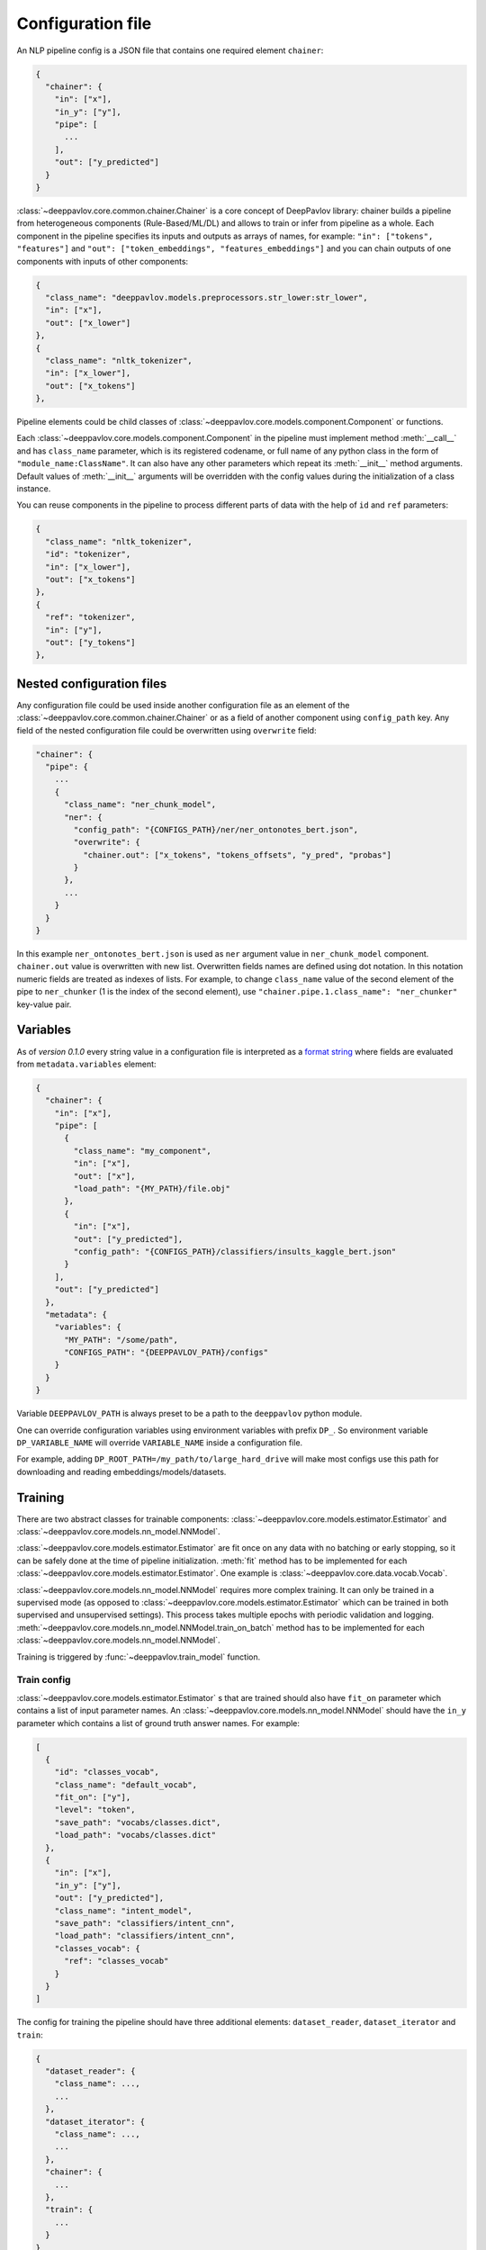 Configuration file
==================

An NLP pipeline config is a JSON file that contains one required element ``chainer``:

.. code:: python

    {
      "chainer": {
        "in": ["x"],
        "in_y": ["y"],
        "pipe": [
          ...
        ],
        "out": ["y_predicted"]
      }
    }

:class:`~deeppavlov.core.common.chainer.Chainer` is a core concept of DeepPavlov library: chainer builds a pipeline from
heterogeneous components (Rule-Based/ML/DL) and allows to train or infer from pipeline as a whole. Each component in the
pipeline specifies its inputs and outputs as arrays of names, for example: ``"in": ["tokens", "features"]`` and
``"out": ["token_embeddings", "features_embeddings"]`` and you can chain outputs of one components with inputs of other
components:

.. code:: python

    {
      "class_name": "deeppavlov.models.preprocessors.str_lower:str_lower",
      "in": ["x"],
      "out": ["x_lower"]
    },
    {
      "class_name": "nltk_tokenizer",
      "in": ["x_lower"],
      "out": ["x_tokens"]
    },

Pipeline elements could be child classes of :class:`~deeppavlov.core.models.component.Component` or functions.

Each :class:`~deeppavlov.core.models.component.Component` in the pipeline must implement method :meth:`__call__` and has
``class_name`` parameter, which is its registered codename, or full name of any python class in the form of
``"module_name:ClassName"``. It can also have any other parameters which repeat its :meth:`__init__` method arguments.
Default values of :meth:`__init__` arguments will be overridden with the config values during the initialization of a
class instance.

You can reuse components in the pipeline to process different parts of data with the help of ``id`` and ``ref``
parameters:

.. code:: python

    {
      "class_name": "nltk_tokenizer",
      "id": "tokenizer",
      "in": ["x_lower"],
      "out": ["x_tokens"]
    },
    {
      "ref": "tokenizer",
      "in": ["y"],
      "out": ["y_tokens"]
    },


Nested configuration files
--------------------------

Any configuration file could be used inside another configuration file as an element of the
:class:`~deeppavlov.core.common.chainer.Chainer` or as a field of another component using ``config_path`` key.
Any field of the nested configuration file could be overwritten using ``overwrite`` field:

.. code::

    "chainer": {
      "pipe": {
        ...
        {
          "class_name": "ner_chunk_model",
          "ner": {
            "config_path": "{CONFIGS_PATH}/ner/ner_ontonotes_bert.json",
            "overwrite": {
              "chainer.out": ["x_tokens", "tokens_offsets", "y_pred", "probas"]
            }
          },
          ...
        }
      }
    }

In this example ``ner_ontonotes_bert.json`` is used as ``ner`` argument value in ``ner_chunk_model`` component.
``chainer.out`` value is overwritten with new list. Overwritten fields names are defined using dot notation. In this
notation numeric fields are treated as indexes of lists. For example, to change ``class_name`` value of the second
element of the pipe to ``ner_chunker`` (1 is the index of the second element), use
``"chainer.pipe.1.class_name": "ner_chunker"`` key-value pair.


Variables
---------

As of *version 0.1.0* every string value in a configuration file is interpreted
as a `format string <https://docs.python.org/3.6/library/string.html#formatstrings>`__ where fields are evaluated
from ``metadata.variables`` element:

.. code:: python

    {
      "chainer": {
        "in": ["x"],
        "pipe": [
          {
            "class_name": "my_component",
            "in": ["x"],
            "out": ["x"],
            "load_path": "{MY_PATH}/file.obj"
          },
          {
            "in": ["x"],
            "out": ["y_predicted"],
            "config_path": "{CONFIGS_PATH}/classifiers/insults_kaggle_bert.json"
          }
        ],
        "out": ["y_predicted"]
      },
      "metadata": {
        "variables": {
          "MY_PATH": "/some/path",
          "CONFIGS_PATH": "{DEEPPAVLOV_PATH}/configs"
        }
      }
    }

Variable ``DEEPPAVLOV_PATH`` is always preset to be a path to the ``deeppavlov`` python module.

One can override configuration variables using environment variables with prefix ``DP_``. So environment variable
``DP_VARIABLE_NAME`` will override ``VARIABLE_NAME`` inside a configuration file.

For example, adding ``DP_ROOT_PATH=/my_path/to/large_hard_drive`` will make most configs use this path for downloading and reading  embeddings/models/datasets.

Training
--------

There are two abstract classes for trainable components: :class:`~deeppavlov.core.models.estimator.Estimator`
and :class:`~deeppavlov.core.models.nn_model.NNModel`.

:class:`~deeppavlov.core.models.estimator.Estimator` are fit once on any data with no batching or early stopping,
so it can be safely done at the time of pipeline initialization. :meth:`fit` method has to be implemented for each
:class:`~deeppavlov.core.models.estimator.Estimator`. One example is :class:`~deeppavlov.core.data.vocab.Vocab`.

:class:`~deeppavlov.core.models.nn_model.NNModel` requires more complex training. It can only be trained in a supervised
mode (as opposed to :class:`~deeppavlov.core.models.estimator.Estimator` which can be trained in both supervised and
unsupervised settings). This process takes multiple epochs with periodic validation and logging.
:meth:`~deeppavlov.core.models.nn_model.NNModel.train_on_batch` method has to be implemented for each
:class:`~deeppavlov.core.models.nn_model.NNModel`.

Training is triggered by :func:`~deeppavlov.train_model` function.


Train config
~~~~~~~~~~~~

:class:`~deeppavlov.core.models.estimator.Estimator` s that are trained should also have ``fit_on`` parameter which
contains a list of input parameter names. An :class:`~deeppavlov.core.models.nn_model.NNModel` should have the ``in_y``
parameter which contains a list of ground truth answer names. For example:

.. code:: python

    [
      {
        "id": "classes_vocab",
        "class_name": "default_vocab",
        "fit_on": ["y"],
        "level": "token",
        "save_path": "vocabs/classes.dict",
        "load_path": "vocabs/classes.dict"
      },
      {
        "in": ["x"],
        "in_y": ["y"],
        "out": ["y_predicted"],
        "class_name": "intent_model",
        "save_path": "classifiers/intent_cnn",
        "load_path": "classifiers/intent_cnn",
        "classes_vocab": {
          "ref": "classes_vocab"
        }
      }
    ]

The config for training the pipeline should have three additional elements: ``dataset_reader``, ``dataset_iterator``
and ``train``:

.. code:: python

    {
      "dataset_reader": {
        "class_name": ...,
        ...
      },
      "dataset_iterator": {
        "class_name": ...,
        ...
      },
      "chainer": {
        ...
      },
      "train": {
        ...
      }
    }


Simplified version of training pipeline contains two elements: ``dataset`` and ``train``. The ``dataset`` element
currently can be used for train from classification data in ``csv`` and ``json`` formats.


Train Parameters
~~~~~~~~~~~~~~~~

``train`` element can contain a ``class_name`` parameter that references a trainer class (default value is
:class:`nn_trainer <deeppavlov.core.trainers.NNTrainer>`). All other parameters will be passed as keyword arguments
to the trainer class's constructor.


Metrics
_______

.. code:: python

    "train": {
      "class_name": "nn_trainer",
      "metrics": [
        "f1",
        {
          "name": "accuracy",
          "inputs": ["y", "y_labels"]
        },
        {
          "name": "roc_auc",
          "inputs": ["y", "y_probabilities"]
        }
      ],
      ...
    }

| The first metric in the list is used for early stopping.
|
| Each metric can be described as a JSON object with ``name`` and ``inputs`` properties, where ``name``
  is a registered name of a metric function and ``inputs`` is a list of parameter names from chainer's
  inner memory that will be passed to the metric function.
|
| If a metric is described as a single string, this string is interpreted as a registered name.
|
| Default value for ``inputs`` parameter is a concatenation of chainer's ``in_y`` and ``out`` parameters.


DatasetReader
~~~~~~~~~~~~~

:class:`~deeppavlov.core.dara.dataset_reader.DatasetReader` class reads data and returns it in a specified format.
A concrete :class:`DatasetReader` class should be inherited from this base class and registered with a codename:


.. code:: python

    from deeppavlov.core.common.registry import register
    from deeppavlov.core.data.dataset_reader import DatasetReader

    @register('dstc2_datasetreader')
    class DSTC2DatasetReader(DatasetReader):


DataLearningIterator and DataFittingIterator
~~~~~~~~~~~~~~~~~~~~~~~~~~~~~~~~~~~~~~~~~~~~

:class:`~deeppavlov.core.data.data_learning_iterator.DataLearningIterator` forms the sets of data ('train', 'valid',
'test') needed for training/inference and divides them into batches. A concrete :class:`DataLearningIterator` class
should be registered and can be inherited from :class:`deeppavlov.data.data_learning_iterator.DataLearningIterator`
class. This is a base class and can be used as a :class:`DataLearningIterator` as well.

:class:`~deeppavlov.core.data.data_fitting_iterator.DataFittingIterator` iterates over provided dataset without
train/valid/test splitting and is useful for :class:`~deeppavlov.core.models.estimator.Estimator` s that do not require
training.


Inference
---------

All components inherited from :class:`~deeppavlov.core.models.component.Component` abstract class can be used for
inference. The :meth:`__call__` method should return standard output of a component. For example, a `tokenizer`
should return `tokens`, a `NER recognizer` should return `recognized entities`, a `bot` should return an `utterance`.
A particular format of returned data should be defined in :meth:`__call__`.

Inference is triggered by :func:`~deeppavlov.core.commands.infer.interact_model` function. There is no need in a
separate JSON for inference.

Model Configuration
-------------------

Each DeepPavlov model is determined by its configuration file. You can use
existing config files or create yours. You can also choose a config file and 
modify preprocessors/tokenizers/embedders/vectorizers there. The components
below have the same interface and are responsible for the same functions,
therefore they can be used in the same parts of a config pipeline.

Here is a list of useful
:class:`~deeppavlov.core.models.component.Component`\ s aimed to preprocess,
postprocess and vectorize your data.

Preprocessors
~~~~~~~~~~~~~

Preprocessor is a component that processes batch of samples.

* Already implemented universal preprocessors of **tokenized texts** (each
  sample is a list of tokens):

    - :class:`~deeppavlov.models.preprocessors.char_splitter.CharSplitter`
      (registered as ``char_splitter``) splits every token in given batch of
      tokenized samples to a sequence of characters.

    - :class:`~deeppavlov.models.preprocessors.mask.Mask` (registered as
      ``mask``) returns binary mask of corresponding length (padding up to the
      maximum length per batch.

    - :class:`~deeppavlov.models.preprocessors.russian_lemmatizer.PymorphyRussianLemmatizer`
      (registered as ``pymorphy_russian_lemmatizer``) performs lemmatization
      for Russian language.

    - :class:`~deeppavlov.models.preprocessors.sanitizer.Sanitizer`
      (registered as ``sanitizer``) removes all combining characters like
      diacritical marks from tokens.

* Already implemented universal preprocessors of **non-tokenized texts**
  (each sample is a string):

    - :class:`~deeppavlov.models.preprocessors.dirty_comments_preprocessor.DirtyCommentsPreprocessor`
      (registered as ``dirty_comments_preprocessor``) preprocesses samples
      converting samples to lowercase, paraphrasing English combinations with
      apostrophe ``'``,  transforming more than three the same symbols to two
      symbols.

    - :meth:`~deeppavlov.models.preprocessors.str_lower.str_lower` converts samples to lowercase.

* Already implemented universal preprocessors of another type of features:

    - :class:`~deeppavlov.models.preprocessors.one_hotter.OneHotter`
      (registered as ``one_hotter``) performs one-hotting operation for the
      batch of samples where each sample is an integer label or a list of
      integer labels (can be combined in one batch). If ``multi_label``
      parameter is set to ``True``, returns one one-dimensional vector per
      sample with several elements equal to ``1``.


Tokenizers
~~~~~~~~~~

Tokenizer is a component that processes batch of samples (each sample is a text
string).

    - :class:`~deeppavlov.models.tokenizers.lazy_tokenizer.LazyTokenizer`
      (registered as ``lazy_tokenizer``) tokenizes using ``nltk.word_tokenize``.

    - :class:`~deeppavlov.models.tokenizers.nltk_tokenizer.NLTKTokenizer`
      (registered as ``nltk_tokenizer``) tokenizes using tokenizers from
      ``nltk.tokenize``, e.g. ``nltk.tokenize.wordpunct_tokenize``.

    - :class:`~deeppavlov.models.tokenizers.nltk_moses_tokenizer.NLTKMosesTokenizer`
      (registered as ``nltk_moses_tokenizer``) tokenizes and detokenizes using
      ``nltk.tokenize.moses.MosesDetokenizer``,
      ``nltk.tokenize.moses.MosesTokenizer``.

    - :class:`~deeppavlov.models.tokenizers.ru_sent_tokenizer.RuSentTokenizer`
      (registered as  ``ru_sent_tokenizer``) is a rule-based tokenizer for
      Russian language.

    - :class:`~deeppavlov.models.tokenizers.ru_tokenizer.RussianTokenizer`
      (registered as ``ru_tokenizer``) tokenizes or lemmatizes Russian texts
      using ``nltk.tokenize.toktok.ToktokTokenizer``.

    - :class:`~deeppavlov.models.tokenizers.spacy_tokenizer.StreamSpacyTokenizer`
      (registered as ``stream_spacy_tokenizer``) tokenizes or lemmatizes texts
      with spacy ``en_core_web_sm`` models by default.

    - :class:`~deeppavlov.models.tokenizers.split_tokenizer.SplitTokenizer`
      (registered as ``split_tokenizer``) tokenizes using string method
      ``split``.


Embedders
~~~~~~~~~

Embedder is a component that converts every token in a tokenized batch to a
vector of a particular dimension (optionally, returns a single vector per
sample).

    - :class:`~deeppavlov.models.embedders.glove_embedder.GloVeEmbedder`
      (registered as ``glove``) reads embedding file in GloVe format (file
      starts with ``number_of_words embeddings_dim line`` followed by lines
      ``word embedding_vector``). If ``mean`` returns one vector per
      sample --- mean of embedding vectors of tokens.

    - :class:`~deeppavlov.models.embedders.fasttext_embedder.FasttextEmbedder`
      (registered as ``fasttext``) reads embedding file in fastText format.
      If ``mean`` returns one vector per sample - mean of embedding vectors
      of tokens.

    - :class:`~deeppavlov.models.embedders.bow_embedder.BoWEmbedder`
      (registered as ``bow``) performs one-hot encoding of tokens using
      pre-built vocabulary.

    - :class:`~deeppavlov.models.embedders.tfidf_weighted_embedder.TfidfWeightedEmbedder`
      (registered as ``tfidf_weighted``) accepts embedder, tokenizer (for
      detokenization, by default, detokenize with joining with space), TFIDF
      vectorizer or counter vocabulary, optionally accepts tags vocabulary (to
      assign additional multiplcative weights to particular tags). If ``mean``
      returns one vector per sample - mean of embedding vectors of tokens.

Vectorizers
~~~~~~~~~~~

Vectorizer is a component that converts batch of text samples to batch of
vectors.

    - :class:`~deeppavlov.models.sklearn.sklearn_component.SklearnComponent`
      (registered as ``sklearn_component``) is a DeepPavlov wrapper for most
      of sklearn estimators, vectorizers etc. For example, to get
      TFIDF-vectorizer one should assign in config ``model_class`` to
      ``sklearn.feature_extraction.text:TfidfVectorizer``, ``infer_method``
      to ``transform``, pass ``load_path``, ``save_path`` and other sklearn
      model parameters.

    - :class:`~deeppavlov.models.vectorizers.hashing_tfidf_vectorizer.HashingTfIdfVectorizer`
      (registered as ``hashing_tfidf_vectorizer``) implements hashing version
      of usual TFIDF-vecotrizer. It creates a TFIDF matrix from collection of
      documents of size ``[n_documents X n_features(hash_size)]``.

